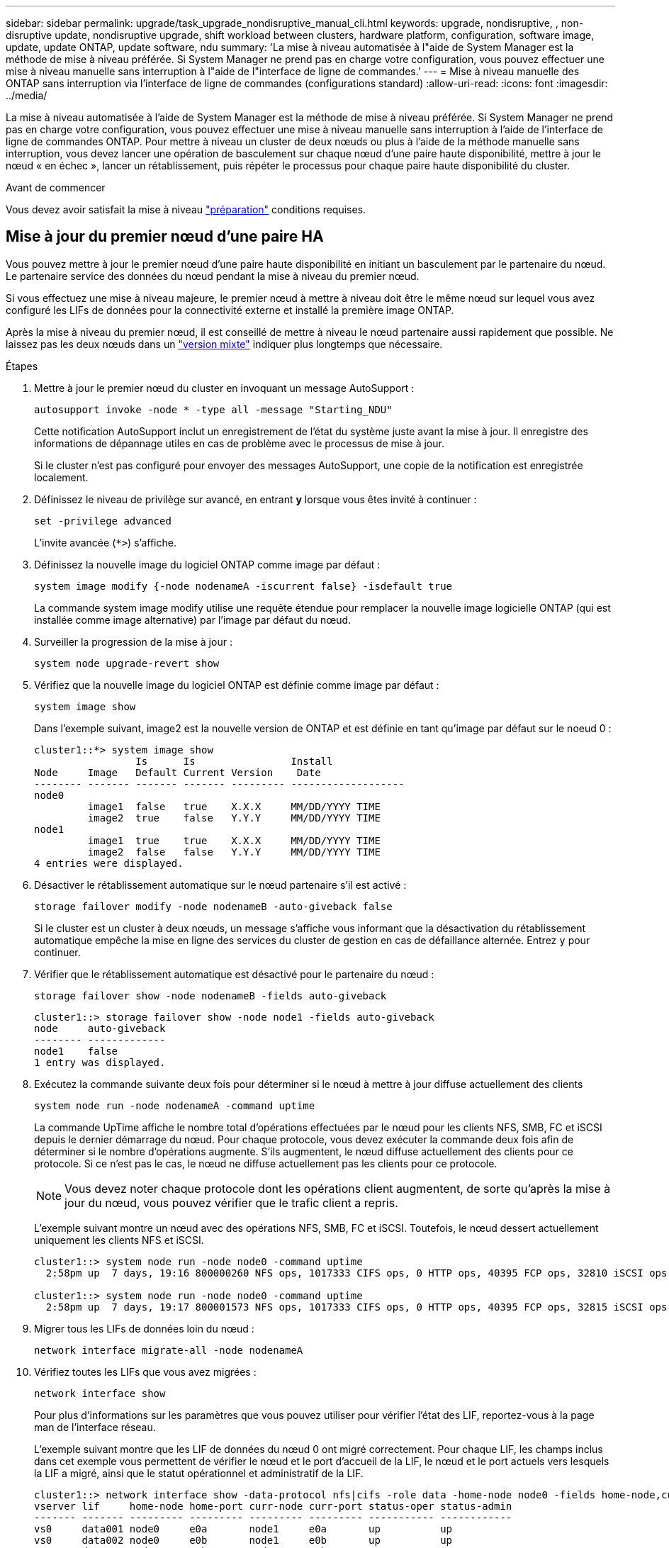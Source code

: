 ---
sidebar: sidebar 
permalink: upgrade/task_upgrade_nondisruptive_manual_cli.html 
keywords: upgrade, nondisruptive, , non-disruptive update, nondisruptive upgrade, shift workload between clusters, hardware platform, configuration, software image, update, update ONTAP, update software, ndu 
summary: 'La mise à niveau automatisée à l"aide de System Manager est la méthode de mise à niveau préférée.  Si System Manager ne prend pas en charge votre configuration, vous pouvez effectuer une mise à niveau manuelle sans interruption à l"aide de l"interface de ligne de commandes.' 
---
= Mise à niveau manuelle des ONTAP sans interruption via l'interface de ligne de commandes (configurations standard)
:allow-uri-read: 
:icons: font
:imagesdir: ../media/


[role="lead"]
La mise à niveau automatisée à l'aide de System Manager est la méthode de mise à niveau préférée.  Si System Manager ne prend pas en charge votre configuration, vous pouvez effectuer une mise à niveau manuelle sans interruption à l'aide de l'interface de ligne de commandes ONTAP.  Pour mettre à niveau un cluster de deux nœuds ou plus à l'aide de la méthode manuelle sans interruption, vous devez lancer une opération de basculement sur chaque nœud d'une paire haute disponibilité, mettre à jour le nœud « en échec », lancer un rétablissement, puis répéter le processus pour chaque paire haute disponibilité du cluster.

.Avant de commencer
Vous devez avoir satisfait la mise à niveau link:prepare.html["préparation"] conditions requises.



== Mise à jour du premier nœud d'une paire HA

Vous pouvez mettre à jour le premier nœud d'une paire haute disponibilité en initiant un basculement par le partenaire du nœud. Le partenaire service des données du nœud pendant la mise à niveau du premier nœud.

Si vous effectuez une mise à niveau majeure, le premier nœud à mettre à niveau doit être le même nœud sur lequel vous avez configuré les LIFs de données pour la connectivité externe et installé la première image ONTAP.

Après la mise à niveau du premier nœud, il est conseillé de mettre à niveau le nœud partenaire aussi rapidement que possible. Ne laissez pas les deux nœuds dans un link:concept_mixed_version_requirements.html["version mixte"] indiquer plus longtemps que nécessaire.

.Étapes
. Mettre à jour le premier nœud du cluster en invoquant un message AutoSupport :
+
[source, cli]
----
autosupport invoke -node * -type all -message "Starting_NDU"
----
+
Cette notification AutoSupport inclut un enregistrement de l'état du système juste avant la mise à jour. Il enregistre des informations de dépannage utiles en cas de problème avec le processus de mise à jour.

+
Si le cluster n'est pas configuré pour envoyer des messages AutoSupport, une copie de la notification est enregistrée localement.

. Définissez le niveau de privilège sur avancé, en entrant *y* lorsque vous êtes invité à continuer :
+
[source, cli]
----
set -privilege advanced
----
+
L'invite avancée (`*>`) s'affiche.

. Définissez la nouvelle image du logiciel ONTAP comme image par défaut :
+
[source, cli]
----
system image modify {-node nodenameA -iscurrent false} -isdefault true
----
+
La commande system image modify utilise une requête étendue pour remplacer la nouvelle image logicielle ONTAP (qui est installée comme image alternative) par l'image par défaut du nœud.

. Surveiller la progression de la mise à jour :
+
[source, cli]
----
system node upgrade-revert show
----
. Vérifiez que la nouvelle image du logiciel ONTAP est définie comme image par défaut :
+
[source, cli]
----
system image show
----
+
Dans l'exemple suivant, image2 est la nouvelle version de ONTAP et est définie en tant qu'image par défaut sur le noeud 0 :

+
[listing]
----
cluster1::*> system image show
                 Is      Is                Install
Node     Image   Default Current Version    Date
-------- ------- ------- ------- --------- -------------------
node0
         image1  false   true    X.X.X     MM/DD/YYYY TIME
         image2  true    false   Y.Y.Y     MM/DD/YYYY TIME
node1
         image1  true    true    X.X.X     MM/DD/YYYY TIME
         image2  false   false   Y.Y.Y     MM/DD/YYYY TIME
4 entries were displayed.
----
. Désactiver le rétablissement automatique sur le nœud partenaire s'il est activé :
+
[source, cli]
----
storage failover modify -node nodenameB -auto-giveback false
----
+
Si le cluster est un cluster à deux nœuds, un message s'affiche vous informant que la désactivation du rétablissement automatique empêche la mise en ligne des services du cluster de gestion en cas de défaillance alternée. Entrez `y` pour continuer.

. Vérifier que le rétablissement automatique est désactivé pour le partenaire du nœud :
+
[source, cli]
----
storage failover show -node nodenameB -fields auto-giveback
----
+
[listing]
----
cluster1::> storage failover show -node node1 -fields auto-giveback
node     auto-giveback
-------- -------------
node1    false
1 entry was displayed.
----
. Exécutez la commande suivante deux fois pour déterminer si le nœud à mettre à jour diffuse actuellement des clients
+
[source, cli]
----
system node run -node nodenameA -command uptime
----
+
La commande UpTime affiche le nombre total d'opérations effectuées par le nœud pour les clients NFS, SMB, FC et iSCSI depuis le dernier démarrage du nœud. Pour chaque protocole, vous devez exécuter la commande deux fois afin de déterminer si le nombre d'opérations augmente. S'ils augmentent, le nœud diffuse actuellement des clients pour ce protocole. Si ce n'est pas le cas, le nœud ne diffuse actuellement pas les clients pour ce protocole.

+

NOTE: Vous devez noter chaque protocole dont les opérations client augmentent, de sorte qu'après la mise à jour du nœud, vous pouvez vérifier que le trafic client a repris.

+
L'exemple suivant montre un nœud avec des opérations NFS, SMB, FC et iSCSI. Toutefois, le nœud dessert actuellement uniquement les clients NFS et iSCSI.

+
[listing]
----
cluster1::> system node run -node node0 -command uptime
  2:58pm up  7 days, 19:16 800000260 NFS ops, 1017333 CIFS ops, 0 HTTP ops, 40395 FCP ops, 32810 iSCSI ops

cluster1::> system node run -node node0 -command uptime
  2:58pm up  7 days, 19:17 800001573 NFS ops, 1017333 CIFS ops, 0 HTTP ops, 40395 FCP ops, 32815 iSCSI ops
----
. Migrer tous les LIFs de données loin du nœud :
+
[source, cli]
----
network interface migrate-all -node nodenameA
----
. Vérifiez toutes les LIFs que vous avez migrées :
+
[source, cli]
----
network interface show
----
+
Pour plus d'informations sur les paramètres que vous pouvez utiliser pour vérifier l'état des LIF, reportez-vous à la page man de l'interface réseau.

+
L'exemple suivant montre que les LIF de données du nœud 0 ont migré correctement. Pour chaque LIF, les champs inclus dans cet exemple vous permettent de vérifier le nœud et le port d'accueil de la LIF, le nœud et le port actuels vers lesquels la LIF a migré, ainsi que le statut opérationnel et administratif de la LIF.

+
[listing]
----
cluster1::> network interface show -data-protocol nfs|cifs -role data -home-node node0 -fields home-node,curr-node,curr-port,home-port,status-admin,status-oper
vserver lif     home-node home-port curr-node curr-port status-oper status-admin
------- ------- --------- --------- --------- --------- ----------- ------------
vs0     data001 node0     e0a       node1     e0a       up          up
vs0     data002 node0     e0b       node1     e0b       up          up
vs0     data003 node0     e0b       node1     e0b       up          up
vs0     data004 node0     e0a       node1     e0a       up          up
4 entries were displayed.
----
. Lancement d'un basculement :
+
[source, cli]
----
storage failover takeover -ofnode nodenameA
----
+
Ne spécifiez pas le paramètre -option immédiate, car un basculement normal est nécessaire pour le nœud en cours de basculement pour démarrer sur la nouvelle image logicielle. Si vous n'avez pas migré manuellement les LIF en dehors du nœud, elles migrent automatiquement vers le partenaire de haute disponibilité du nœud afin d'assurer l'absence d'interruption du service.

+
Le premier nœud démarre jusqu'à l'état d'attente de rétablissement.

+

NOTE: Si AutoSupport est activé, un message AutoSupport est envoyé, indiquant que le nœud n'a pas le quorum du cluster. Vous pouvez ignorer cette notification et poursuivre la mise à jour.

. Vérifiez que le basculement est réussi :
+
[source, cli]
----
storage failover show
----
+
Des messages d'erreur indiquant des problèmes de non-concordance de version et de format de boîte aux lettres peuvent s'afficher. Ce comportement est attendu, il s'agit d'un état temporaire lors d'une mise à niveau sans interruption majeure et ne présente aucun danger.

+
L'exemple suivant montre que le basculement a réussi. Le nœud node0 est en attente de rétablissement et son partenaire est à l'état en attente.

+
[listing]
----
cluster1::> storage failover show
                              Takeover
Node           Partner        Possible State Description
-------------- -------------- -------- -------------------------------------
node0          node1          -        Waiting for giveback (HA mailboxes)
node1          node0          false    In takeover
2 entries were displayed.
----
. Attendre au moins huit minutes pour que les conditions suivantes prennent effet :
+
** Les chemins d'accès multiples du client (si déployés) sont stabilisés.
** Les clients sont récupérés à partir de la pause lors d'une opération d'E/S qui se produit pendant le basculement.
+
Le temps de restauration est spécifique au client et peut prendre plus de huit minutes, selon les caractéristiques des applications client.



. Renvoyer les agrégats vers le premier nœud :
+
[source, cli]
----
storage failover giveback –ofnode nodenameA
----
+
Le rétablissement renvoie tout d'abord l'agrégat racine sur le nœud partenaire, puis, une fois le démarrage terminé, renvoie les agrégats non-root et toutes les LIF définies pour rétablir automatiquement ces agrégats. Le nœud qui vient d'être démarré commence à transmettre les données aux clients de chaque agrégat dès que l'agrégat est renvoyé.

. Vérifier que tous les agrégats ont été renvoyés :
+
[source, cli]
----
storage failover show-giveback
----
+
Si le champ État de rétablissement indique qu'il n'y a pas d'agrégats à renvoyer, tous les agrégats ont été renvoyés. Si le retour est vetoté, la commande affiche la progression du rétablissement et le sous-système qui a mis son veto au rétablissement.

. Si un agrégat n'a pas été renvoyé, effectuez les opérations suivantes :
+
.. Examinez la solution de contournement du veto pour déterminer si vous voulez répondre à la condition "verto" ou remplacer le veto.
.. Si nécessaire, répondez à la condition "verto" décrite dans le message d'erreur, en veillant à ce que toutes les opérations identifiées soient arrêtées de manière normale.
.. Exécutez à nouveau la commande Storage failover giveback.
+
Si vous décidez de remplacer la condition "verto", définissez le paramètre -override-vetos sur true.



. Attendre au moins huit minutes pour que les conditions suivantes prennent effet :
+
** Les chemins d'accès multiples du client (si déployés) sont stabilisés.
** Les clients sont récupérés à partir de la pause dans une opération d'E/S qui se produit au cours du rétablissement.
+
Le temps de restauration est spécifique au client et peut prendre plus de huit minutes, selon les caractéristiques des applications client.



. Vérifiez que la mise à jour a bien été effectuée pour le nœud :
+
.. Accéder au niveau de privilège avancé :
+
[source, cli]
----
set -privilege advanced
----
.. Vérifiez que la mise à jour de l'état est terminée pour le nœud :
+
[source, cli]
----
system node upgrade-revert show -node nodenameA
----
+
L'état doit être indiqué comme étant terminé.

+
Si le statut n'est pas terminé, contactez le support technique.

.. Retour au niveau de privilège admin :
+
[source, cli]
----
set -privilege admin
----


. Vérifier que les ports du nœud sont bien :
+
[source, cli]
----
network port show -node nodenameA
----
+
Vous devez exécuter cette commande sur un nœud mis à niveau vers la version supérieure de ONTAP 9.

+
L'exemple suivant indique que tous les ports du nœud sont up :

+
[listing]
----
cluster1::> network port show -node node0
                                                             Speed (Mbps)
Node   Port      IPspace      Broadcast Domain Link   MTU    Admin/Oper
------ --------- ------------ ---------------- ----- ------- ------------
node0
       e0M       Default      -                up       1500  auto/100
       e0a       Default      -                up       1500  auto/1000
       e0b       Default      -                up       1500  auto/1000
       e1a       Cluster      Cluster          up       9000  auto/10000
       e1b       Cluster      Cluster          up       9000  auto/10000
5 entries were displayed.
----
. Rerestaurez les LIF sur le nœud :
+
[source, cli]
----
network interface revert *
----
+
Cette commande renvoie les LIFs qui ont été migrées à l'écart du nœud.

+
[listing]
----
cluster1::> network interface revert *
8 entries were acted on.
----
. Vérifiez que les LIF de données du nœud sont bien rétablies sur le nœud et qu'elles utilisent :
+
[source, cli]
----
network interface show
----
+
L'exemple suivant montre que toutes les LIF de données hébergées par le nœud ont été rétablies au niveau du nœud et que leur état opérationnel est actif :

+
[listing]
----
cluster1::> network interface show
            Logical    Status     Network            Current       Current Is
Vserver     Interface  Admin/Oper Address/Mask       Node          Port    Home
----------- ---------- ---------- ------------------ ------------- ------- ----
vs0
            data001      up/up    192.0.2.120/24     node0         e0a     true
            data002      up/up    192.0.2.121/24     node0         e0b     true
            data003      up/up    192.0.2.122/24     node0         e0b     true
            data004      up/up    192.0.2.123/24     node0         e0a     true
4 entries were displayed.
----
. Si vous avez auparavant déterminé que ce nœud diffuse les clients, vérifiez que le nœud fournit un service à chaque protocole qu'il était auparavant en service :
+
[source, cli]
----
system node run -node nodenameA -command uptime
----
+
L'opération compte à zéro pendant la mise à jour.

+
L'exemple suivant montre que le nœud mis à jour a repris le service de ses clients NFS et iSCSI :

+
[listing]
----
cluster1::> system node run -node node0 -command uptime
  3:15pm up  0 days, 0:16 129 NFS ops, 0 CIFS ops, 0 HTTP ops, 0 FCP ops, 2 iSCSI ops
----
. Réactiver le rétablissement automatique sur le nœud partenaire s'il a été précédemment désactivé :
+
[source, cli]
----
storage failover modify -node nodenameB -auto-giveback true
----


Vous devez continuer à mettre à jour le partenaire HA du nœud aussi rapidement que possible. Si vous devez interrompre le processus de mise à jour pour une raison quelconque, les deux nœuds de la paire HA doivent exécuter la même version de ONTAP.



== Mise à jour du nœud partenaire dans une paire HA

Après la mise à jour du premier nœud d'une paire haute disponibilité, vous mettez à jour son partenaire en lançant un basculement sur incident. Le premier nœud transmet les données du partenaire pendant la mise à niveau du nœud partenaire.

. Définissez le niveau de privilège sur avancé, en entrant *y* lorsque vous êtes invité à continuer :
+
[source, cli]
----
set -privilege advanced
----
+
L'invite avancée (`*>`) s'affiche.

. Définissez la nouvelle image du logiciel ONTAP comme image par défaut :
+
[source, cli]
----
system image modify {-node nodenameB -iscurrent false} -isdefault true
----
+
La commande system image modify utilise une requête étendue pour modifier la nouvelle image logicielle ONTAP (qui est installée comme image alternative) comme image par défaut du nœud.

. Surveiller la progression de la mise à jour :
+
[source, cli]
----
system node upgrade-revert show
----
. Vérifiez que la nouvelle image du logiciel ONTAP est définie comme image par défaut :
+
[source, cli]
----
system image show
----
+
Dans l'exemple suivant : `image2` Est la nouvelle version d'ONTAP, définie en tant qu'image par défaut sur le nœud :

+
[listing]
----
cluster1::*> system image show
                 Is      Is                Install
Node     Image   Default Current Version    Date
-------- ------- ------- ------- --------- -------------------
node0
         image1  false   false   X.X.X     MM/DD/YYYY TIME
         image2  true    true    Y.Y.Y     MM/DD/YYYY TIME
node1
         image1  false   true    X.X.X     MM/DD/YYYY TIME
         image2  true    false   Y.Y.Y     MM/DD/YYYY TIME
4 entries were displayed.
----
. Désactiver le rétablissement automatique sur le nœud partenaire s'il est activé :
+
[source, cli]
----
storage failover modify -node nodenameA -auto-giveback false
----
+
Si le cluster est un cluster à deux nœuds, un message s'affiche vous informant que la désactivation du rétablissement automatique empêche la mise en ligne des services du cluster de gestion en cas de défaillance alternée. Entrez `y` pour continuer.

. Vérifier que le rétablissement automatique est désactivé pour le nœud partenaire :
+
[source, cli]
----
storage failover show -node nodenameA -fields auto-giveback
----
+
[listing]
----
cluster1::> storage failover show -node node0 -fields auto-giveback
node     auto-giveback
-------- -------------
node0    false
1 entry was displayed.
----
. Exécutez la commande suivante deux fois pour déterminer si le nœud à mettre à jour diffuse actuellement des clients :
+
[source, cli]
----
system node run -node nodenameB -command uptime
----
+
La commande UpTime affiche le nombre total d'opérations effectuées par le nœud pour les clients NFS, SMB, FC et iSCSI depuis le dernier démarrage du nœud. Pour chaque protocole, vous devez exécuter la commande deux fois afin de déterminer si le nombre d'opérations augmente. S'ils augmentent, le nœud diffuse actuellement des clients pour ce protocole. Si ce n'est pas le cas, le nœud ne diffuse actuellement pas les clients pour ce protocole.

+
*REMARQUE* : vous devez prendre note de chaque protocole qui a augmenté les opérations du client afin qu'après la mise à jour du nœud, vous puissiez vérifier que le trafic client a repris.

+
L'exemple suivant montre un nœud avec des opérations NFS, SMB, FC et iSCSI. Toutefois, le nœud dessert actuellement uniquement les clients NFS et iSCSI.

+
[listing]
----
cluster1::> system node run -node node1 -command uptime
  2:58pm up  7 days, 19:16 800000260 NFS ops, 1017333 CIFS ops, 0 HTTP ops, 40395 FCP ops, 32810 iSCSI ops

cluster1::> system node run -node node1 -command uptime
  2:58pm up  7 days, 19:17 800001573 NFS ops, 1017333 CIFS ops, 0 HTTP ops, 40395 FCP ops, 32815 iSCSI ops
----
. Migrer tous les LIFs de données loin du nœud :
+
[source, cli]
----
network interface migrate-all -node nodenameB
----
. Vérifiez l'état des LIFs que vous avez migrées :
+
[source, cli]
----
network interface show
----
+
Pour plus d'informations sur les paramètres que vous pouvez utiliser pour vérifier l'état des LIF, reportez-vous à la page man de l'interface réseau.

+
L'exemple suivant montre que les LIF de données du nœud 1 ont migré correctement. Pour chaque LIF, les champs inclus dans cet exemple vous permettent de vérifier le nœud et le port d'accueil de la LIF, le nœud et le port actuels vers lesquels la LIF a migré, ainsi que le statut opérationnel et administratif de la LIF.

+
[listing]
----
cluster1::> network interface show -data-protocol nfs|cifs -role data -home-node node1 -fields home-node,curr-node,curr-port,home-port,status-admin,status-oper
vserver lif     home-node home-port curr-node curr-port status-oper status-admin
------- ------- --------- --------- --------- --------- ----------- ------------
vs0     data001 node1     e0a       node0     e0a       up          up
vs0     data002 node1     e0b       node0     e0b       up          up
vs0     data003 node1     e0b       node0     e0b       up          up
vs0     data004 node1     e0a       node0     e0a       up          up
4 entries were displayed.
----
. Lancement d'un basculement :
+
[source, cli]
----
storage failover takeover -ofnode nodenameB -option allow-version-mismatch
----
+
Ne spécifiez pas le paramètre -option immédiate, car un basculement normal est nécessaire pour le nœud en cours de basculement pour démarrer sur la nouvelle image logicielle. Si vous n'avez pas migré manuellement les LIF en dehors du nœud, elles migrent automatiquement vers le partenaire de haute disponibilité du nœud, afin qu'il n'y ait aucune interruption de service.

+
Un avertissement s'affiche.  Vous devez entrer `y` pour continuer.

+
Le nœud pris au relais est démarré jusqu'à l'état en attente de rétablissement.

+

NOTE: Si AutoSupport est activé, un message AutoSupport est envoyé, indiquant que le nœud n'a pas le quorum du cluster. Vous pouvez ignorer cette notification et poursuivre la mise à jour.

. Vérifier que le basculement a abouti :
+
[source, cli]
----
storage failover show
----
+
L'exemple suivant montre que le basculement a réussi. Le nœud node1 est en attente de rétablissement de l'état, et son partenaire est à l'état en basculement.

+
[listing]
----
cluster1::> storage failover show
                              Takeover
Node           Partner        Possible State Description
-------------- -------------- -------- -------------------------------------
node0          node1          -        In takeover
node1          node0          false    Waiting for giveback (HA mailboxes)
2 entries were displayed.
----
. Attendre au moins huit minutes pour que les conditions suivantes prennent effet :
+
+
** Les chemins d'accès multiples du client (si déployés) sont stabilisés.
** Les clients sont récupérés à partir de la pause des E/S qui a lieu lors du basculement.
+
Le temps de restauration est spécifique au client et peut prendre plus de huit minutes, selon les caractéristiques des applications client.



. Renvoyez les agrégats au nœud partenaire :
+
[source, cli]
----
storage failover giveback -ofnode nodenameB
----
+
L'opération de rétablissement renvoie tout d'abord l'agrégat racine sur le nœud partenaire, puis, une fois le démarrage terminé, renvoie les agrégats non-root et les LIF définies pour rétablir automatiquement ces agrégats. Le nœud qui vient d'être démarré commence à transmettre les données aux clients de chaque agrégat dès que l'agrégat est renvoyé.

. Vérifier que tous les agrégats sont renvoyés :
+
[source, cli]
----
storage failover show-giveback
----
+
Si le champ État de rétablissement indique qu'il n'y a pas d'agrégats à renvoyer, tous les agrégats sont renvoyés. Si le retour est vetoté, la commande affiche la progression du rétablissement et le sous-système qui a opposé son veto à l'opération de rétablissement.

. Si un agrégat n'est pas renvoyé, effectuez les opérations suivantes :
+
.. Examinez la solution de contournement du veto pour déterminer si vous voulez répondre à la condition "verto" ou remplacer le veto.
.. Si nécessaire, répondez à la condition "verto" décrite dans le message d'erreur, en veillant à ce que toutes les opérations identifiées soient arrêtées de manière normale.
.. Exécutez à nouveau la commande Storage failover giveback.
+
Si vous décidez de remplacer la condition "verto", définissez le paramètre -override-vetos sur true.



. Attendre au moins huit minutes pour que les conditions suivantes prennent effet :
+
** Les chemins d'accès multiples du client (si déployés) sont stabilisés.
** Les clients sont récupérés à partir de la pause dans une opération d'E/S qui se produit au cours du rétablissement.
+
Le temps de restauration est spécifique au client et peut prendre plus de huit minutes, selon les caractéristiques des applications client.



. Vérifiez que la mise à jour a bien été effectuée pour le nœud :
+
.. Accéder au niveau de privilège avancé :
+
[source, cli]
----
set -privilege advanced
----
.. Vérifiez que la mise à jour de l'état est terminée pour le nœud :
+
[source, cli]
----
system node upgrade-revert show -node nodenameB
----
+
L'état doit être indiqué comme étant terminé.

+
Si l'état n'est pas complet, exécutez le dans le nœud `system node upgrade-revert upgrade` commande. Si la commande ne termine pas la mise à jour, contactez le support technique.

.. Retour au niveau de privilège admin :
+
[source, cli]
----
set -privilege admin
----


. Vérifier que les ports du nœud sont bien :
+
[source, cli]
----
network port show -node nodenameB
----
+
Vous devez exécuter cette commande sur un nœud mis à niveau vers ONTAP 9.4.

+
L'exemple suivant montre que tous les ports de données du nœud up :

+
[listing]
----
cluster1::> network port show -node node1
                                                             Speed (Mbps)
Node   Port      IPspace      Broadcast Domain Link   MTU    Admin/Oper
------ --------- ------------ ---------------- ----- ------- ------------
node1
       e0M       Default      -                up       1500  auto/100
       e0a       Default      -                up       1500  auto/1000
       e0b       Default      -                up       1500  auto/1000
       e1a       Cluster      Cluster          up       9000  auto/10000
       e1b       Cluster      Cluster          up       9000  auto/10000
5 entries were displayed.
----
. Rerestaurez les LIF sur le nœud :
+
[source, cli]
----
network interface revert *
----
+
Cette commande renvoie les LIFs qui ont été migrées à l'écart du nœud.

+
[listing]
----
cluster1::> network interface revert *
8 entries were acted on.
----
. Vérifiez que les LIF de données du nœud sont bien rétablies sur le nœud et qu'elles utilisent :
+
[source, cli]
----
network interface show
----
+
L'exemple suivant montre que toutes les LIFs de données hébergées par le nœud sont rétablies au niveau du nœud et que leur état opérationnel est actif :

+
[listing]
----
cluster1::> network interface show
            Logical    Status     Network            Current       Current Is
Vserver     Interface  Admin/Oper Address/Mask       Node          Port    Home
----------- ---------- ---------- ------------------ ------------- ------- ----
vs0
            data001      up/up    192.0.2.120/24     node1         e0a     true
            data002      up/up    192.0.2.121/24     node1         e0b     true
            data003      up/up    192.0.2.122/24     node1         e0b     true
            data004      up/up    192.0.2.123/24     node1         e0a     true
4 entries were displayed.
----
. Si vous avez auparavant déterminé que ce nœud diffuse les clients, vérifiez que le nœud fournit un service à chaque protocole qu'il était auparavant en service :
+
[source, cli]
----
system node run -node nodenameB -command uptime
----
+
L'opération compte à zéro pendant la mise à jour.

+
L'exemple suivant montre que le nœud mis à jour a repris le service de ses clients NFS et iSCSI :

+
[listing]
----
cluster1::> system node run -node node1 -command uptime
  3:15pm up  0 days, 0:16 129 NFS ops, 0 CIFS ops, 0 HTTP ops, 0 FCP ops, 2 iSCSI ops
----
. Si ce nœud était le dernier nœud du cluster à mettre à jour, déclenchez une notification AutoSupport :
+
[source, cli]
----
autosupport invoke -node * -type all -message "Finishing_NDU"
----
+
Cette notification AutoSupport inclut un enregistrement de l'état du système juste avant la mise à jour. Il enregistre des informations de dépannage utiles en cas de problème avec le processus de mise à jour.

+
Si le cluster n'est pas configuré pour envoyer des messages AutoSupport, une copie de la notification est enregistrée localement.

. Vérifiez que le nouveau logiciel ONTAP s'exécute sur les deux nœuds de la paire HA :
+
[source, cli]
----
set -privilege advanced
----
+
[source, cli]
----
system node image show
----
+
Dans l'exemple suivant, image2 est la version mise à jour de ONTAP et il s'agit de la version par défaut sur les deux nœuds :

+
[listing]
----
cluster1::*> system node image show
                 Is      Is                Install
Node     Image   Default Current Version    Date
-------- ------- ------- ------- --------- -------------------
node0
         image1  false   false   X.X.X     MM/DD/YYYY TIME
         image2  true    true    Y.Y.Y     MM/DD/YYYY TIME
node1
         image1  false   false   X.X.X     MM/DD/YYYY TIME
         image2  true    true    Y.Y.Y     MM/DD/YYYY TIME
4 entries were displayed.
----
. Réactiver le rétablissement automatique sur le nœud partenaire s'il a été précédemment désactivé :
+
[source, cli]
----
storage failover modify -node nodenameA -auto-giveback true
----
. Vérifiez que le cluster est au quorum et que les services sont en cours d'exécution à l'aide du `cluster show` et `cluster ring show` commandes (niveau de privilège avancé).
+
Vous devez effectuer cette étape avant de mettre à niveau les paires haute disponibilité supplémentaires.

. Retour au niveau de privilège admin :
+
[source, cli]
----
set -privilege admin
----
. Mettez à niveau les paires haute disponibilité supplémentaires.

